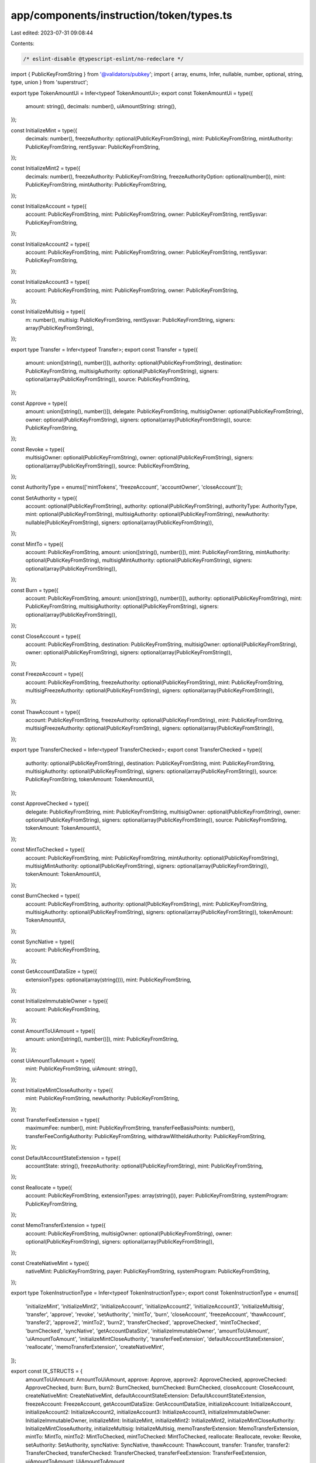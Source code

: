 app/components/instruction/token/types.ts
=========================================

Last edited: 2023-07-31 09:08:44

Contents:

.. code-block:: ts

    /* eslint-disable @typescript-eslint/no-redeclare */

import { PublicKeyFromString } from '@validators/pubkey';
import { array, enums, Infer, nullable, number, optional, string, type, union } from 'superstruct';

export type TokenAmountUi = Infer<typeof TokenAmountUi>;
export const TokenAmountUi = type({
    amount: string(),
    decimals: number(),
    uiAmountString: string(),
});

const InitializeMint = type({
    decimals: number(),
    freezeAuthority: optional(PublicKeyFromString),
    mint: PublicKeyFromString,
    mintAuthority: PublicKeyFromString,
    rentSysvar: PublicKeyFromString,
});

const InitializeMint2 = type({
    decimals: number(),
    freezeAuthority: PublicKeyFromString,
    freezeAuthorityOption: optional(number()),
    mint: PublicKeyFromString,
    mintAuthority: PublicKeyFromString,
});

const InitializeAccount = type({
    account: PublicKeyFromString,
    mint: PublicKeyFromString,
    owner: PublicKeyFromString,
    rentSysvar: PublicKeyFromString,
});

const InitializeAccount2 = type({
    account: PublicKeyFromString,
    mint: PublicKeyFromString,
    owner: PublicKeyFromString,
    rentSysvar: PublicKeyFromString,
});

const InitializeAccount3 = type({
    account: PublicKeyFromString,
    mint: PublicKeyFromString,
    owner: PublicKeyFromString,
});

const InitializeMultisig = type({
    m: number(),
    multisig: PublicKeyFromString,
    rentSysvar: PublicKeyFromString,
    signers: array(PublicKeyFromString),
});

export type Transfer = Infer<typeof Transfer>;
export const Transfer = type({
    amount: union([string(), number()]),
    authority: optional(PublicKeyFromString),
    destination: PublicKeyFromString,
    multisigAuthority: optional(PublicKeyFromString),
    signers: optional(array(PublicKeyFromString)),
    source: PublicKeyFromString,
});

const Approve = type({
    amount: union([string(), number()]),
    delegate: PublicKeyFromString,
    multisigOwner: optional(PublicKeyFromString),
    owner: optional(PublicKeyFromString),
    signers: optional(array(PublicKeyFromString)),
    source: PublicKeyFromString,
});

const Revoke = type({
    multisigOwner: optional(PublicKeyFromString),
    owner: optional(PublicKeyFromString),
    signers: optional(array(PublicKeyFromString)),
    source: PublicKeyFromString,
});

const AuthorityType = enums(['mintTokens', 'freezeAccount', 'accountOwner', 'closeAccount']);

const SetAuthority = type({
    account: optional(PublicKeyFromString),
    authority: optional(PublicKeyFromString),
    authorityType: AuthorityType,
    mint: optional(PublicKeyFromString),
    multisigAuthority: optional(PublicKeyFromString),
    newAuthority: nullable(PublicKeyFromString),
    signers: optional(array(PublicKeyFromString)),
});

const MintTo = type({
    account: PublicKeyFromString,
    amount: union([string(), number()]),
    mint: PublicKeyFromString,
    mintAuthority: optional(PublicKeyFromString),
    multisigMintAuthority: optional(PublicKeyFromString),
    signers: optional(array(PublicKeyFromString)),
});

const Burn = type({
    account: PublicKeyFromString,
    amount: union([string(), number()]),
    authority: optional(PublicKeyFromString),
    mint: PublicKeyFromString,
    multisigAuthority: optional(PublicKeyFromString),
    signers: optional(array(PublicKeyFromString)),
});

const CloseAccount = type({
    account: PublicKeyFromString,
    destination: PublicKeyFromString,
    multisigOwner: optional(PublicKeyFromString),
    owner: optional(PublicKeyFromString),
    signers: optional(array(PublicKeyFromString)),
});

const FreezeAccount = type({
    account: PublicKeyFromString,
    freezeAuthority: optional(PublicKeyFromString),
    mint: PublicKeyFromString,
    multisigFreezeAuthority: optional(PublicKeyFromString),
    signers: optional(array(PublicKeyFromString)),
});

const ThawAccount = type({
    account: PublicKeyFromString,
    freezeAuthority: optional(PublicKeyFromString),
    mint: PublicKeyFromString,
    multisigFreezeAuthority: optional(PublicKeyFromString),
    signers: optional(array(PublicKeyFromString)),
});

export type TransferChecked = Infer<typeof TransferChecked>;
export const TransferChecked = type({
    authority: optional(PublicKeyFromString),
    destination: PublicKeyFromString,
    mint: PublicKeyFromString,
    multisigAuthority: optional(PublicKeyFromString),
    signers: optional(array(PublicKeyFromString)),
    source: PublicKeyFromString,
    tokenAmount: TokenAmountUi,
});

const ApproveChecked = type({
    delegate: PublicKeyFromString,
    mint: PublicKeyFromString,
    multisigOwner: optional(PublicKeyFromString),
    owner: optional(PublicKeyFromString),
    signers: optional(array(PublicKeyFromString)),
    source: PublicKeyFromString,
    tokenAmount: TokenAmountUi,
});

const MintToChecked = type({
    account: PublicKeyFromString,
    mint: PublicKeyFromString,
    mintAuthority: optional(PublicKeyFromString),
    multisigMintAuthority: optional(PublicKeyFromString),
    signers: optional(array(PublicKeyFromString)),
    tokenAmount: TokenAmountUi,
});

const BurnChecked = type({
    account: PublicKeyFromString,
    authority: optional(PublicKeyFromString),
    mint: PublicKeyFromString,
    multisigAuthority: optional(PublicKeyFromString),
    signers: optional(array(PublicKeyFromString)),
    tokenAmount: TokenAmountUi,
});

const SyncNative = type({
    account: PublicKeyFromString,
});

const GetAccountDataSize = type({
    extensionTypes: optional(array(string())),
    mint: PublicKeyFromString,
});

const InitializeImmutableOwner = type({
    account: PublicKeyFromString,
});

const AmountToUiAmount = type({
    amount: union([string(), number()]),
    mint: PublicKeyFromString,
});

const UiAmountToAmount = type({
    mint: PublicKeyFromString,
    uiAmount: string(),
});

const InitializeMintCloseAuthority = type({
    mint: PublicKeyFromString,
    newAuthority: PublicKeyFromString,
});

const TransferFeeExtension = type({
    maximumFee: number(),
    mint: PublicKeyFromString,
    transferFeeBasisPoints: number(),
    transferFeeConfigAuthority: PublicKeyFromString,
    withdrawWitheldAuthority: PublicKeyFromString,
});

const DefaultAccountStateExtension = type({
    accountState: string(),
    freezeAuthority: optional(PublicKeyFromString),
    mint: PublicKeyFromString,
});

const Reallocate = type({
    account: PublicKeyFromString,
    extensionTypes: array(string()),
    payer: PublicKeyFromString,
    systemProgram: PublicKeyFromString,
});

const MemoTransferExtension = type({
    account: PublicKeyFromString,
    multisigOwner: optional(PublicKeyFromString),
    owner: optional(PublicKeyFromString),
    signers: optional(array(PublicKeyFromString)),
});

const CreateNativeMint = type({
    nativeMint: PublicKeyFromString,
    payer: PublicKeyFromString,
    systemProgram: PublicKeyFromString,
});

export type TokenInstructionType = Infer<typeof TokenInstructionType>;
export const TokenInstructionType = enums([
    'initializeMint',
    'initializeMint2',
    'initializeAccount',
    'initializeAccount2',
    'initializeAccount3',
    'initializeMultisig',
    'transfer',
    'approve',
    'revoke',
    'setAuthority',
    'mintTo',
    'burn',
    'closeAccount',
    'freezeAccount',
    'thawAccount',
    'transfer2',
    'approve2',
    'mintTo2',
    'burn2',
    'transferChecked',
    'approveChecked',
    'mintToChecked',
    'burnChecked',
    'syncNative',
    'getAccountDataSize',
    'initializeImmutableOwner',
    'amountToUiAmount',
    'uiAmountToAmount',
    'initializeMintCloseAuthority',
    'transferFeeExtension',
    'defaultAccountStateExtension',
    'reallocate',
    'memoTransferExtension',
    'createNativeMint',
]);

export const IX_STRUCTS = {
    amountToUiAmount: AmountToUiAmount,
    approve: Approve,
    approve2: ApproveChecked,
    approveChecked: ApproveChecked,
    burn: Burn,
    burn2: BurnChecked,
    burnChecked: BurnChecked,
    closeAccount: CloseAccount,
    createNativeMint: CreateNativeMint,
    defaultAccountStateExtension: DefaultAccountStateExtension,
    freezeAccount: FreezeAccount,
    getAccountDataSize: GetAccountDataSize,
    initializeAccount: InitializeAccount,
    initializeAccount2: InitializeAccount2,
    initializeAccount3: InitializeAccount3,
    initializeImmutableOwner: InitializeImmutableOwner,
    initializeMint: InitializeMint,
    initializeMint2: InitializeMint2,
    initializeMintCloseAuthority: InitializeMintCloseAuthority,
    initializeMultisig: InitializeMultisig,
    memoTransferExtension: MemoTransferExtension,
    mintTo: MintTo,
    mintTo2: MintToChecked,
    mintToChecked: MintToChecked,
    reallocate: Reallocate,
    revoke: Revoke,
    setAuthority: SetAuthority,
    syncNative: SyncNative,
    thawAccount: ThawAccount,
    transfer: Transfer,
    transfer2: TransferChecked,
    transferChecked: TransferChecked,
    transferFeeExtension: TransferFeeExtension,
    uiAmountToAmount: UiAmountToAmount,
};

export const IX_TITLES = {
    amountToUiAmount: 'Amount To UiAmount',
    approve: 'Approve',
    approve2: 'Approve (Checked)',
    approveChecked: 'Approve (Checked)',
    burn: 'Burn',
    burn2: 'Burn (Checked)',
    burnChecked: 'Burn (Checked)',
    closeAccount: 'Close Account',
    createNativeMint: 'Create Native Mint',
    defaultAccountStateExtension: 'Default Account State Extension',
    freezeAccount: 'Freeze Account',
    getAccountDataSize: 'Get Account Data Size',
    initializeAccount: 'Initialize Account',
    initializeAccount2: 'Initialize Account (2)',
    initializeAccount3: 'Initialize Account (3)',
    initializeImmutableOwner: 'Initialize Immutable Owner',
    initializeMint: 'Initialize Mint',
    initializeMint2: 'Initialize Mint (2)',
    initializeMintCloseAuthority: 'Initialize Mint Close Authority',
    initializeMultisig: 'Initialize Multisig',
    memoTransferExtension: 'Memo Transfer Extension',
    mintTo: 'Mint To',
    mintTo2: 'Mint To (Checked)',
    mintToChecked: 'Mint To (Checked)',
    reallocate: 'Reallocate',
    revoke: 'Revoke',
    setAuthority: 'Set Authority',
    syncNative: 'Sync Native',
    thawAccount: 'Thaw Account',
    transfer: 'Transfer',
    transfer2: 'Transfer (Checked)',
    transferChecked: 'Transfer (Checked)',
    transferFeeExtension: 'Transfer Fee Extension',
    uiAmountToAmount: 'UiAmount To Amount',
};


